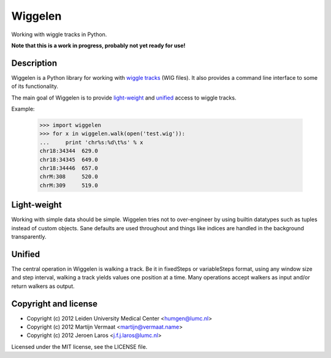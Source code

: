 Wiggelen
========

Working with wiggle tracks in Python.

**Note that this is a work in progress, probably not yet ready for use!**


Description
-----------

Wiggelen is a Python library for working with `wiggle tracks <https://cgwb.nci.nih.gov/goldenPath/help/wiggle.html>`_
(WIG files). It also provides a command line interface to some of its
functionality.

The main goal of Wiggelen is to provide `light-weight`_ and `unified`_ access
to wiggle tracks.

Example:

    >>> import wiggelen
    >>> for x in wiggelen.walk(open('test.wig')):
    ...     print 'chr%s:%d\t%s' % x
    chr18:34344  629.0
    chr18:34345  649.0
    chr18:34446  657.0
    chrM:308     520.0
    chrM:309     519.0


Light-weight
------------

Working with simple data should be simple. Wiggelen tries not to over-engineer
by using builtin datatypes such as tuples instead of custom objects. Sane
defaults are used throughout and things like indices are handled in the
background transparently.


Unified
-------

The central operation in Wiggelen is walking a track. Be it in fixedSteps or
variableSteps format, using any window size and step interval, walking a track
yields values one position at a time. Many operations accept walkers as input
and/or return walkers as output.


Copyright and license
---------------------

* Copyright (c) 2012 Leiden University Medical Center <humgen@lumc.nl>
* Copyright (c) 2012 Martijn Vermaat <martijn@vermaat.name>
* Copyright (c) 2012 Jeroen Laros <j.f.j.laros@lumc.nl>

Licensed under the MIT license, see the LICENSE file.

